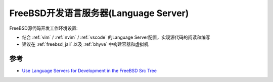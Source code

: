 .. _freebsd_dev_lsp:

========================================
FreeBSD开发语言服务器(Language Server)
========================================

FreeBSD源代码开发工作环境设置:

- 结合 :ref:`vim` / :ref:`nvim` / :ref:`vscode` 的Language Server配置，实现源代码的阅读和编写
- 建议在 :ref:`freebsd_jail` 以及 :ref:`bhyve` 中构建容器和虚拟机

参考
=======

- `Use Language Servers for Development in the FreeBSD Src Tree <https://docs.freebsd.org/en/articles/freebsd-src-lsp/>`_
